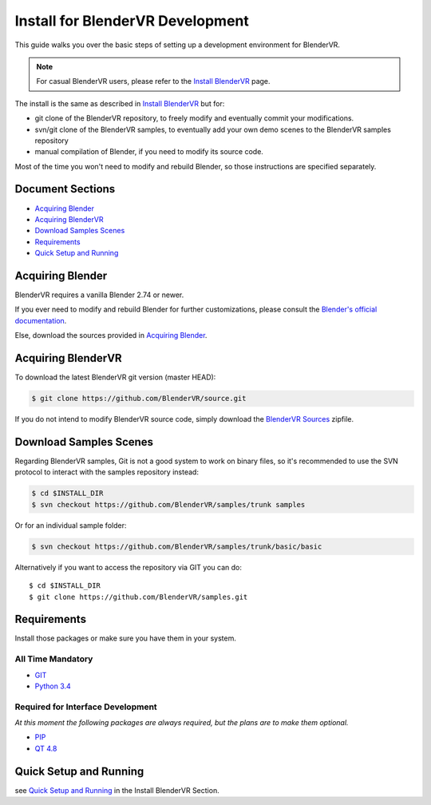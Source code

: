 =================================
Install for BlenderVR Development
=================================

This guide walks you over the basic steps of setting up a development environment for BlenderVR.

.. note ::
  For casual BlenderVR users, please refer to the `Install BlenderVR <installation.html>`_ page.

The install is the same as described in `Install BlenderVR <installation.html>`_ but for:

* git clone of the BlenderVR repository, to freely modify and eventually commit your modifications.
* svn/git clone of the BlenderVR samples, to eventually add your own demo scenes to the BlenderVR samples repository
* manual compilation of Blender, if you need to modify its source code.

Most of the time you won't need to modify and rebuild Blender, so those instructions are specified separately.

Document Sections
-----------------
* `Acquiring Blender`_
* `Acquiring BlenderVR`_
* `Download Samples Scenes`_
* `Requirements`_
* `Quick Setup and Running`_


Acquiring Blender
-----------------

BlenderVR requires a vanilla Blender 2.74 or newer.

If you ever need to modify and rebuild Blender for further customizations, please consult the `Blender's official documentation <http://wiki.blender.org/index.php/Dev:Doc/Building_Blender>`_.

Else, download the sources provided in `Acquiring Blender <installation.html#acquiring-blender>`_.


Acquiring BlenderVR
-------------------

To download the latest BlenderVR git version (master HEAD):

.. code-block:: bash

  $ git clone https://github.com/BlenderVR/source.git

If you do not intend to modify BlenderVR source code, simply download the `BlenderVR Sources <https://github.com/BlenderVR/source/archive/v1.0.zip>`_ zipfile.

Download Samples Scenes
-----------------------

Regarding BlenderVR samples, Git is not a good system to work on binary files, so it's recommended to use the SVN protocol to interact with the samples repository instead:

.. code-block:: bash

  $ cd $INSTALL_DIR
  $ svn checkout https://github.com/BlenderVR/samples/trunk samples


Or for an individual sample folder:

.. code-block:: bash

  $ svn checkout https://github.com/BlenderVR/samples/trunk/basic/basic

Alternatively if you want to access the repository via GIT you can do::

  $ cd $INSTALL_DIR
  $ git clone https://github.com/BlenderVR/samples.git


Requirements
------------
.. _requirements:

Install those packages or make sure you have them in your system.

All Time Mandatory
******************

* `GIT <http://git-scm.com/>`_
* `Python 3.4 <https://www.python.org/downloads/release/python-343/>`_


Required for Interface Development
**********************************

*At this moment the following packages are always required, but the plans are to make them optional.*

* `PIP <https://pip.pypa.io/en/latest/installing.html>`_
* `QT 4.8 <http://download.qt.io/archive/qt/4.8/4.8.6/>`_

Quick Setup and Running
-----------------------

see `Quick Setup and Running <installation.html#quick-setup>`_ in the Install BlenderVR Section.
